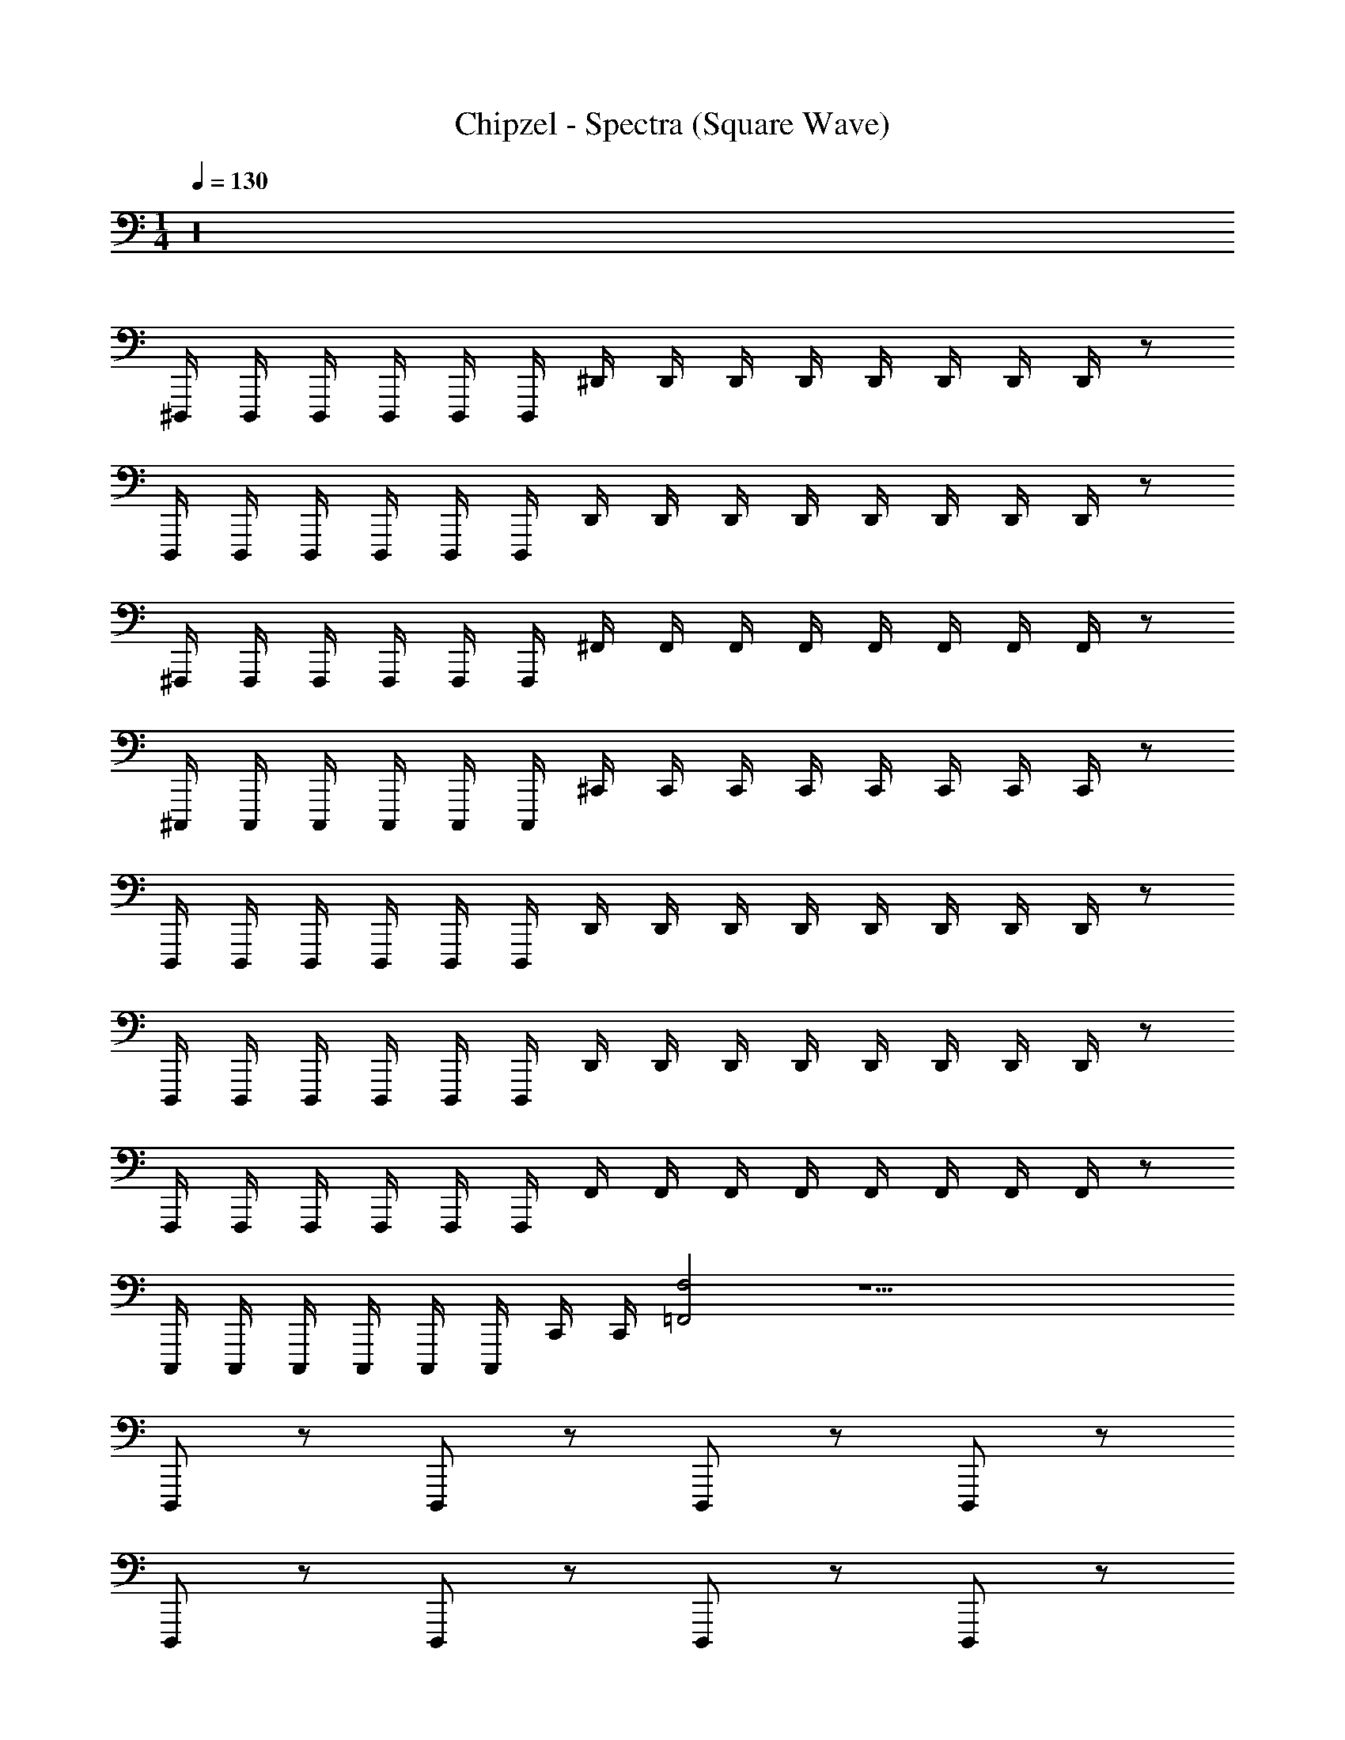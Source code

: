 X: 1
T: Chipzel - Spectra (Square Wave)
Z: ABC Generated by Starbound Composer v0.8.7
L: 1/4
M: 1/4
Q: 1/4=130
K: C
z16 
^D,,,/4 D,,,/4 D,,,/4 D,,,/4 D,,,/4 D,,,/4 ^D,,/4 D,,/4 D,,/4 D,,/4 D,,/4 D,,/4 D,,/4 D,,/4 z/ 
D,,,/4 D,,,/4 D,,,/4 D,,,/4 D,,,/4 D,,,/4 D,,/4 D,,/4 D,,/4 D,,/4 D,,/4 D,,/4 D,,/4 D,,/4 z/ 
^F,,,/4 F,,,/4 F,,,/4 F,,,/4 F,,,/4 F,,,/4 ^F,,/4 F,,/4 F,,/4 F,,/4 F,,/4 F,,/4 F,,/4 F,,/4 z/ 
^C,,,/4 C,,,/4 C,,,/4 C,,,/4 C,,,/4 C,,,/4 ^C,,/4 C,,/4 C,,/4 C,,/4 C,,/4 C,,/4 C,,/4 C,,/4 z/ 
D,,,/4 D,,,/4 D,,,/4 D,,,/4 D,,,/4 D,,,/4 D,,/4 D,,/4 D,,/4 D,,/4 D,,/4 D,,/4 D,,/4 D,,/4 z/ 
D,,,/4 D,,,/4 D,,,/4 D,,,/4 D,,,/4 D,,,/4 D,,/4 D,,/4 D,,/4 D,,/4 D,,/4 D,,/4 D,,/4 D,,/4 z/ 
F,,,/4 F,,,/4 F,,,/4 F,,,/4 F,,,/4 F,,,/4 F,,/4 F,,/4 F,,/4 F,,/4 F,,/4 F,,/4 F,,/4 F,,/4 z/ 
C,,,/4 C,,,/4 C,,,/4 C,,,/4 C,,,/4 C,,,/4 C,,/4 C,,/4 [F,2=F,,2] z17/ 
D,,,/ z/ D,,,/ z/ D,,,/ z/ D,,,/ z/ 
D,,,/ z/ D,,,/ z/ D,,,/ z/ D,,,/ z/ 
D,,,/ z/ D,,,/ z/ D,,,/ z/ D,,,/ z/ 
D,,,/ z/ D,,,/ z/ D,,,/ z/ D,,,/ z/ 
D,,,/ z/ D,,,/ z/ D,,,/ z/ D,,,/ z/ 
D,,,/ z/ D,,,/ z/ D,,,/ z/ D,,,/ z/ 
[D,,/^D,/] z/ [D,/D,,/] z/ [D,,/D,/] z/ [D,,/D,/] z/ 
[D,,/D,/] z/ [D,/D,,/] z/ [D,,/D,/] z/ [D,,/D,/] z/ 
[B,,,/B,,/] z/ [B,,/B,,,/] z/ [B,,/B,,,/] z/ [B,,/B,,,/] z/ 
[C,,/^C,/] z/ [C,,/C,/] z/ [C,,/C,/] z/ [C,,/C,/] z/ 
[D,,/D,/] z/ [D,/D,,/] z/ [D,/D,,/] z/ [D,/D,,/] z/ 
[D,/D,,/] z/ [D,/D,,/] z/ [D,,/D,/] z/ [D,/D,,/] z/ 
[B,,/B,,,/] z/ [B,,,/B,,/] z/ [B,,,/B,,/] z/ [B,,,/B,,/] z/ 
[C,,/C,/] z/ [C,,/C,/] [C,,2C,,,2] z/ 
[D,,/D,/] z/ [D,,/D,/] z/ [D,/D,,/] z/ [D,/D,,/] z/ 
[D,,/D,/] z/ [D,,/D,/] z/ [D,,/D,/] z/ [D,,/D,/] z/ 
[B,,/B,,,/] z/ [B,,,/B,,/] z/ [B,,/B,,,/] z/ [B,,/B,,,/] z/ 
[C,,/C,/] z/ [C,,/C,/] z/ [C,,/C,/] z/ [C,,/C,/] z/ 
[D,,/D,/] z/ [D,/D,,/] z/ [D,,/D,/] z/ [D,/D,,/] z/ 
[D,,/D,/] z/ [D,,/D,/] z/ [D,,/D,/] z/ [D,/D,,/] z/ 
[B,,/B,,,/] z/ [B,,,/B,,/] z/ [B,,,/B,,/] z/ [B,,/B,,,/] z/ 
[C,,/C,/] z/ [C,,/C,/] z/ [C,,/C,/] z/ [C,,/C,/] z/ 
[D,,/D,/] z/ [D,,/D,/] z/ [D,,/D,/] z/ [D,/D,,/] z/ 
[D,/D,,/] z/ [D,,/D,/] z/ [D,,/D,/] z/ [D,,/D,/] z/ 
[B,,/B,,,/] z/ [B,,,/B,,/] z/ [B,,/B,,,/] z/ [B,,,/B,,/] z/ 
[C,,/C,/] z/ [C,/C,,/] z/ [C,/C,,/] z/ [C,/C,,/] z/ 
[D,/D,,/] z/ [D,/D,,/] z/ [D,/D,,/] z/ [D,,/D,/] z/ 
[D,/D,,/] z/ [D,/D,,/] z/ [D,,/D,/] z/ [D,/D,,/] z/ 
[B,,/B,,,/] z/ [B,,/B,,,/] z/ [B,,/B,,,/] z/ [B,,/B,,,/] z/ 
[C,/C,,/] z/ [C,,/C,/] z/ [C,,/C,/] z/ [C,,/C,/] z41/ 
G,,/16 z7/16 G,,/16 z7/16 G,,/16 z7/16 G,, z/ [_B,/16_B,,/] z/16 B,/16 z/16 B,/16 z/16 B,/16 z9/16 
^G,,/16 z7/16 G,,/16 z7/16 G,,/16 z7/16 G,, z/ [B,/16G,,/] z/16 B,/16 z/16 B,/16 z/16 B,/16 z9/16 
=G,,/16 z7/16 G,,/16 z7/16 G,,/16 z7/16 [z/G,,] A/16 z/16 A/16 z/16 A/16 z/16 A/16 z9/16 B,,/ [z/D,,,2] 
D,,/16 z7/16 D,,/16 z7/16 D,,/16 z7/16 [D,,D,,,] z/ [C,,,/C,/] z/ 
G,,/16 z7/16 G,,/16 z7/16 G,,/16 z7/16 G,, z/ [B,/16B,,/] z/16 B,/16 z/16 B,/16 z/16 B,/16 z9/16 
^G,,/16 z7/16 G,,/16 z7/16 G,,/16 z7/16 G,, z/ [B,/16G,,/] z/16 B,/16 z/16 B,/16 z/16 B,/16 z9/16 
=G,,/16 z7/16 G,,/16 z7/16 G,,/16 z7/16 [z/G,,] A/16 z/16 A/16 z/16 A/16 z/16 A/16 z9/16 B,,/ [z/D,,,2] 
D,,/16 z7/16 D,,/16 z7/16 D,,/16 z7/16 [D,,,D,,] z/ [C,,,/C,/] z/ 
G,,/16 z7/16 G,,/16 z7/16 G,,/16 z7/16 G,, z/ [B,/16B,,/] z/16 B,/16 z/16 B,/16 z/16 B,/16 z9/16 
^G,,/16 z7/16 G,,/16 z7/16 G,,/16 z7/16 G,, z/ [B,/16G,,/] z/16 B,/16 z/16 B,/16 z/16 B,/16 z/16 [z/D,,,2] 
D,,/16 z7/16 D,,/16 z7/16 D,,/16 z7/16 [D,,/D,,,/] B,/16 z/16 B,/16 z/16 B,/16 z/16 B,/16 z25/16 
D,/16 z3/16 D,/16 z11/16 D,/16 z3/16 D,/16 z11/16 D,/16 z3/16 D,/16 z11/16 D,/16 z3/16 D,/16 z11/16 
D,/16 z3/16 D,/16 z11/16 D,/16 z3/16 D,/16 z11/16 D,/16 z3/16 D,/16 z11/16 D,/16 z3/16 D,/16 z11/16 
^F,/16 z3/16 F,/16 z11/16 F,/16 z3/16 F,/16 z11/16 F,/16 z3/16 F,/16 z11/16 F,/16 z3/16 F,/16 z11/16 
F,/16 z3/16 F,/16 z11/16 F,/16 z3/16 F,/16 z11/16 F,/16 z3/16 F,/16 z11/16 F,/16 z3/16 F,/16 z11/16 
D,/16 z3/16 D,/16 z11/16 D,/16 z3/16 D,/16 z11/16 D,/16 z3/16 D,/16 z11/16 D,/16 z3/16 D,/16 z11/16 
D,/16 z3/16 D,/16 z11/16 D,/16 z3/16 D,/16 z11/16 D,/16 z3/16 D,/16 z11/16 D,/16 z3/16 D,/16 z11/16 
F,/16 z3/16 F,/16 z11/16 F,/16 z3/16 F,/16 z11/16 F,/16 z3/16 F,/16 z11/16 F,/16 z3/16 F,/16 z11/16 
F,/16 z3/16 F,/16 z11/16 F,/16 z3/16 F,/16 z11/16 F,/16 z3/16 F,/16 z11/16 F,/16 z3/16 F,/16 z11/16 
D,/16 z3/16 D,/16 z11/16 D,/16 z3/16 D,/16 z11/16 F,/16 z3/16 F,/16 z11/16 F,/16 z3/16 F,/16 z11/16 
C,/16 z3/16 C,/16 z11/16 C,/16 z3/16 C,/16 z11/16 C,/16 z3/16 C,/16 z11/16 C,/16 z3/16 C,/16 z11/16 
=F,/16 z3/16 F,/16 z11/16 F,/16 z3/16 F,/16 z11/16 F,/16 z3/16 F,/16 z11/16 F,/16 z3/16 F,/16 z11/16 
^G,/16 z3/16 G,/16 z11/16 G,/16 z3/16 G,/16 z11/16 F,/16 z3/16 F,/16 z11/16 ^F,/16 z3/16 F,/16 z11/16 
D,/16 z3/16 D,/16 z11/16 D,/16 z3/16 D,/16 z11/16 D,/16 z3/16 D,/16 z11/16 D,/16 z3/16 D,/16 z11/16 
D,/16 z3/16 D,/16 z11/16 D,/16 z3/16 D,/16 z11/16 D,/16 z3/16 D,/16 z11/16 D,/16 z3/16 D,/16 z11/16 
=F,/16 z3/16 F,/16 z11/16 F,/16 z3/16 F,/16 z11/16 F,/16 z3/16 F,/16 z11/16 F,/16 z3/16 F,/16 z11/16 
G,/16 z3/16 G,/16 z11/16 G,/16 z3/16 G,/16 z11/16 F,/16 z3/16 F,/16 z11/16 ^F,/16 z3/16 F,/16 z11/16 
B,/16 z3/16 B,/16 z11/16 B,/16 z3/16 B,/16 z11/16 B,/16 z3/16 B,/16 z11/16 B,/16 z3/16 B,/16 z11/16 
G,/16 z3/16 G,/16 z11/16 G,/16 z3/16 G,/16 z11/16 G,/16 z3/16 G,/16 z11/16 G,/16 z3/16 G,/16 z11/16 
^C/16 z3/16 C/16 z11/16 C/16 z3/16 C/16 z11/16 C/16 z3/16 C/16 z11/16 C/16 z3/16 C/16 z11/16 
G,/16 z3/16 G,/16 z11/16 G,/16 z3/16 G,/16 z11/16 F,/16 z3/16 F,/16 z11/16 F,/16 z3/16 F,/16 z11/16 
B,/16 z3/16 B,/16 z11/16 B,/16 z3/16 B,/16 z11/16 B,/16 z3/16 B,/16 z11/16 B,/16 z3/16 B,/16 z11/16 
G,/16 z3/16 G,/16 z11/16 G,/16 z3/16 G,/16 z11/16 G,/16 z3/16 G,/16 z11/16 G,/16 z3/16 G,/16 z11/16 
C/16 z3/16 C/16 z11/16 C/16 z3/16 C/16 z11/16 C/16 z3/16 C/16 z11/16 C/16 z3/16 C/16 z11/16 
G,/16 z3/16 G,/16 z11/16 G,/16 z3/16 G,/16 z43/16 
C/16 z3/16 C/16 z11/16 C/16 z3/16 C/16 z11/16 C/16 z3/16 C/16 z11/16 C/16 z3/16 C/16 z11/16 
C/16 z3/16 C/16 z11/16 C/16 z3/16 C/16 z11/16 B,/16 z3/16 B,/16 z11/16 B,/16 z3/16 B,/16 z11/16 
F,/16 z3/16 F,/16 z11/16 F,/16 z3/16 F,/16 z11/16 F,/16 z3/16 F,/16 z11/16 F,/16 z3/16 F,/16 z11/16 
=F,/16 z3/16 F,/16 z11/16 F,/16 z3/16 F,/16 z11/16 G,/16 z3/16 G,/16 z11/16 B,/16 z3/16 B,/16 z11/16 
C/16 z3/16 C/16 z11/16 C/16 z3/16 C/16 z11/16 C/16 z3/16 C/16 z11/16 C/16 z3/16 C/16 z11/16 
C/16 z3/16 C/16 z11/16 C/16 z3/16 C/16 z11/16 B,/16 z3/16 B,/16 z11/16 B,/16 z3/16 B,/16 z11/16 
^F,/16 z3/16 F,/16 z11/16 F,/16 z3/16 F,/16 z11/16 F,/16 z3/16 F,/16 z11/16 F,/16 z3/16 F,/16 z11/16 
=F,/16 z3/16 F,/16 z11/16 F,/16 z3/16 F,/16 z11/16 G,/16 z3/16 G,/16 z3/16 G,,/4 G,/4 ^g'/4 z/4 [G,2^D2] z/ 
[^F,/16C/16] z3/16 [C/16F,/16] z11/16 [C/16F,/16] z3/16 [F,/16C/16] z3/16 [D2G,2] z/ 
[C/16F,/16] z3/16 [C/16F,/16] z11/16 [F,/16C/16] z3/16 [C/16F,/16] z3/16 F,/4 z/4 G,/4 z/4 B,/4 z/4 F,/4 z/4 F,/4 z/4 
G,/4 z/4 B,/4 z/4 F,/4 z/4 F,/4 z/4 B,/4 z/4 G,/4 z/4 F,/4 z/4 F,/4 z/4 
B,/4 z/4 G,/4 z/4 F,/4 z/4 [D2G,2] z/ 
[F,/16C/16] z3/16 [C/16F,/16] z11/16 [F,/16C/16] z3/16 [F,/16C/16] z3/16 [D2G,2] z/ 
[C/16F,/16] z3/16 [F,/16C/16] z11/16 [F,/16C/16] z3/16 [F,/16C/16] z3/16 ^F,,5/4 z/4 [G,/16F,2] z/16 G,/16 z/16 G,/16 z/16 G,/16 z25/16 
F,,/16 z/16 F,,/16 z/16 F,,/16 z/16 F,,/16 z/16 =F,5/4 z/4 [G,/16^F,2] z/16 G,/16 z/16 G,/16 z/16 G,/16 z25/16 
F,,/16 z/16 F,,/16 z/16 F,,/16 z/16 F,,/16 z/16 =F,/ ^F,/ ^G/4 ^F/4 D/4 D/4 C/4 B,/4 F,/4 G,/4 B,/ 
F,/ D/4 B,/4 G,/4 G,/4 B,/4 C/4 =F/4 F/4 D/4 B,/4 B,/4 G,/4 C/4 G/4 
D/ =F,/4 ^F,/4 C/4 C/4 F/4 ^F/4 F/4 =F/4 C/4 B,/4 F,/4 G,/4 B,/ 
F,/ D/4 B,/4 G,/4 G,/4 B,/4 C/4 F/4 F/4 C/4 B,/4 G,/4 =F,/4 C/4 G/4 
C/ F,/ ^F,/ G/4 ^F/4 D/4 D/4 C/4 B,/4 F,/4 G,/4 B,/ 
F,/ D/4 B,/4 G,/4 G,/4 B,/4 C/4 =F/4 F/4 D/4 B,/4 B,/4 G,/4 C/4 G/4 
C/ =F,/4 ^F,/4 C/4 C/4 F/4 ^F/4 F/4 =F/4 C/4 B,/4 F,/4 G,/4 B,/ 
F,/ D/4 B,/4 G,/4 G,/4 B,/4 C/4 F/4 F/4 C/4 B,/4 G,/4 =F,/4 D/4 G/4 
D/ D,,,/4 D,,,/4 D,,,/4 [F,,/16D,,,/4] z3/16 [F,,/16D,,,/4] z3/16 D,,,/4 D,,/4 D,,/4 [^F,/16D,,/4] z3/16 [F,/16D,,/4] z3/16 D,,/4 D,,/4 [F,/16D,,/4] z3/16 [F,/16D,,/4] z11/16 
D,,,/4 D,,,/4 D,,,/4 [=F,/16D,,,/4] z3/16 [F,/16D,,,/4] z3/16 D,,,/4 [F,/16D,,/4] =G,/16 A,/16 =B,/16 [D,,/4C/4] D,,/4 D,,/4 D,,/4 [C/16D,,/4] z3/16 [C/16D,,/4] z3/16 D,,/4 B,,/16 z3/16 B,,/16 z3/16 
F,,,/4 F,,,/4 [B,,/16^F,/16F,,,/4] z3/16 [B,,/16F,/16F,,,/4] z3/16 F,,,/4 F,,,/4 [B,,/16F,/16F,,/4] z3/16 [F,/16B,,/16F,,/4] z3/16 F,,/4 F,,/4 [F,/16B,,/16F,,/4] z3/16 [B,,/16F,/16F,,/4] z3/16 F,,/4 F,,/4 [B,,/16=F,/16] z3/16 [F,/16B,,/16] z3/16 
C,,,/4 C,,,/4 [C,/16_B,/16C,,,/4] z3/16 [C,/16B,/16C,,,/4] z3/16 [C,,,/4=B,/] C,,,/4 [C,/16C,,/4_B,/] z3/16 [C,/16C,,/4] z3/16 C,,/4 C,,/4 [B,/16^G,/16C,,/4] z3/16 [G,/16B,/16C,,/4] z3/16 [C,,/4=B,/] C,,/4 [G,/16_B,/] z3/16 G,/16 z3/16 
[D,,,/4F,/] D,,,/4 [D,,,/4^F,/] D,,,/4 [B,/4D,,,/4] [D,,,/4C/4] [D,,/4F,/] D,,/4 [C/4D,,/4] [G,/4D,,/4] [D,,/4F,/4] [D,,/4G,/4] [D,,/4B,/] D,,/4 F,/ 
[D,,,/4B,/] D,,,/4 [D,,,/4G,/] D,,,/4 [B,/4D,,,/4] [C/4D,,,/4] [D,,/4F,/] D,,/4 [C/4D,,/4] [D,,/4B,/4] [D,,/4F,/4] [D,,/4G,/4] [D,,/4B,/4] [D,,/4D/4] C/ 
[F,,,/4=F,/] F,,,/4 [F,,,/4^F,/] F,,,/4 [F,,,/4B,/4] [C/4F,,,/4] [F,,/4F,/] F,,/4 [F,,/4C/4] [F,,/4G,/4] [F,/4F,,/4] [F,,/4G,/4] [F,,/4B,/] F,,/4 F,/ 
[C,,,/4B,/] C,,,/4 [C,,,/4G,/] C,,,/4 [B,/4C,,,/4] [C/4C,,,/4] [C,,/4F,/] C,,/4 [C,,/4C/4] [B,/4C,,/4] [C,,/4F,/4] [C,,/4G,/4] [B,/4C,,/4] [D/4C,,/4] C/ 
D,,,/4 D,,,/4 D,,,/4 [F,,/16D,,,/4] z3/16 [F,,/16D,,,/4] z3/16 D,,,/4 D,,/4 D,,/4 [F,/16D,,/4] z3/16 [F,/16D,,/4] z3/16 D,,/4 D,,/4 [F,/16D,,/4] z3/16 [F,/16D,,/4] z11/16 
D,,,/4 D,,,/4 D,,,/4 [=F,/16D,,,/4] z3/16 [F,/16D,,,/4] z3/16 D,,,/4 [F,/16D,,/4] =G,/16 A,/16 =B,/16 [D,,/4C/4] D,,/4 D,,/4 D,,/4 [C/16D,,/4] z3/16 [C/16D,,/4] z3/16 D,,/4 B,,/16 z3/16 B,,/16 z3/16 
F,,,/4 F,,,/4 [B,,/16^F,/16F,,,/4] z3/16 [F,/16B,,/16F,,,/4] z3/16 F,,,/4 F,,,/4 [B,,/16F,/16F,,/4] z3/16 [B,,/16F,/16F,,/4] z3/16 F,,/4 F,,/4 [B,,/16F,/16F,,/4] z3/16 [F,/16B,,/16F,,/4] z3/16 F,,/4 F,,/4 [=F,/16B,,/16] z3/16 [B,,/16F,/16] z3/16 
C,,,/4 C,,,/4 [C,/16_B,/16C,,,/4] z3/16 [C,/16B,/16C,,,/4] z3/16 [C,,,/4=B,/] C,,,/4 [C,/16C,,/4_B,/] z3/16 [C,/16C,,/4] z3/16 C,,/4 C,,/4 [B,/16^G,/16C,,/4] z3/16 [G,/16B,/16C,,/4] z3/16 [C,,/4=B,/] C,,/4 [G,/16_B,/] z3/16 G,/16 z3/16 
D,,,/4 D,,,/4 [B,/16D,,,/4] z3/16 [B,/16D,,,/4] z3/16 D,,,/4 D,,,/4 [B,/16D,,/4] z3/16 [B,/16D,,/4] z3/16 D,,/4 D,,/4 [B,/16D,,/4] z3/16 [B,/16D,,/4] z3/16 D,,/4 D,,/4 B,/16 z3/16 B,/16 z3/16 
D,,,/4 D,,,/4 [B,/16D,,,/4] z3/16 [B,/16D,,,/4] z3/16 D,,,/4 D,,,/4 [B,/16D,,/4] z3/16 [B,/16D,,/4] z3/16 D,,/4 D,,/4 [B,/16D,,/4] z3/16 D,,/4 D,,/4 D,,/4 B,/16 z7/16 
F,,,/4 F,,,/4 F,,,/4 [F,,/16F,,,/4] z3/16 [F,,/16F,,,/4] z3/16 F,,,/4 F,,/4 F,,/4 [^F,/16F,,/4] z3/16 [F,/16F,,/4] z3/16 F,,/4 F,,/4 [F,/16F,,/4] z3/16 [F,/16F,,/4] z11/16 
C,,,/4 C,,,/4 C,,,/4 [=F,/16C,,,/4] z3/16 [F,/16C,,,/4] z3/16 C,,,/4 [F,/16C,,/4] =G,/16 A,/16 =B,/16 [C,,/4C/4] C,,/4 C,,/4 C,,/4 [C/16C,,/4] z3/16 [C/16C,,/4] z3/16 C,,/4 z/ 
D,,,/4 D,,,/4 [C,/16D,,,/4] z3/16 [C,/16D,,,/4] z3/16 D,,,/4 D,,,/4 [C,/16D,,/4] z3/16 [C,/16D,,/4] z3/16 D,,/4 D,,/4 [C,/16D,,/4] z3/16 [C,/16D,,/4] z3/16 D,,/4 D,,/4 C,/16 z3/16 C,/16 z11/16 
C,/16 z3/16 C,/16 

